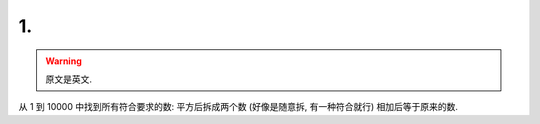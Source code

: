 ************************************************************************************************************************
1.
************************************************************************************************************************

.. warning::

  原文是英文.

从 1 到 10000 中找到所有符合要求的数: 平方后拆成两个数 (好像是随意拆, 有一种符合就行) 相加后等于原来的数.